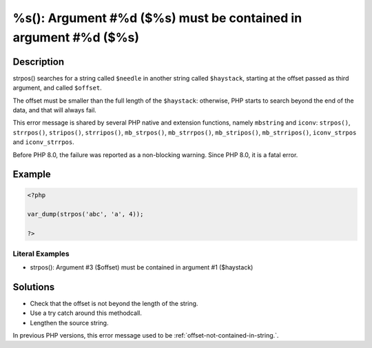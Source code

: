.. _must-be-contained-in-argument-#1-(\$haystack):

%s(): Argument #%d ($%s) must be contained in argument #%d ($%s)
----------------------------------------------------------------
 
.. meta::
	:description:
		%s(): Argument #%d ($%s) must be contained in argument #%d ($%s): strpos() searches for a string called ``$needle`` in another string called ``$haystack``, starting at the offset passed as third argument, and called ``$offset``.
	:og:image: https://php-errors.readthedocs.io/en/latest/_static/logo.png
	:og:type: article
	:og:title: %s(): Argument #%d ($%s) must be contained in argument #%d ($%s)
	:og:description: strpos() searches for a string called ``$needle`` in another string called ``$haystack``, starting at the offset passed as third argument, and called ``$offset``
	:og:url: https://php-errors.readthedocs.io/en/latest/messages/must-be-contained-in-argument-%231-%28%24haystack%29.html
	:og:locale: en
	:twitter:card: summary_large_image
	:twitter:site: @exakat
	:twitter:title: %s(): Argument #%d ($%s) must be contained in argument #%d ($%s)
	:twitter:description: %s(): Argument #%d ($%s) must be contained in argument #%d ($%s): strpos() searches for a string called ``$needle`` in another string called ``$haystack``, starting at the offset passed as third argument, and called ``$offset``
	:twitter:creator: @exakat
	:twitter:image:src: https://php-errors.readthedocs.io/en/latest/_static/logo.png

.. raw:: html

	<script type="application/ld+json">{"@context":"https:\/\/schema.org","@graph":[{"@type":"WebPage","@id":"https:\/\/php-errors.readthedocs.io\/en\/latest\/tips\/must-be-contained-in-argument-#1-($haystack).html","url":"https:\/\/php-errors.readthedocs.io\/en\/latest\/tips\/must-be-contained-in-argument-#1-($haystack).html","name":"%s(): Argument #%d ($%s) must be contained in argument #%d ($%s)","isPartOf":{"@id":"https:\/\/www.exakat.io\/"},"datePublished":"Sun, 19 Oct 2025 09:55:42 +0000","dateModified":"Sun, 19 Oct 2025 09:55:42 +0000","description":"strpos() searches for a string called ``$needle`` in another string called ``$haystack``, starting at the offset passed as third argument, and called ``$offset``","inLanguage":"en-US","potentialAction":[{"@type":"ReadAction","target":["https:\/\/php-tips.readthedocs.io\/en\/latest\/tips\/must-be-contained-in-argument-#1-($haystack).html"]}]},{"@type":"WebSite","@id":"https:\/\/www.exakat.io\/","url":"https:\/\/www.exakat.io\/","name":"Exakat","description":"Smart PHP static analysis","inLanguage":"en-US"}]}</script>

Description
___________
 
strpos() searches for a string called ``$needle`` in another string called ``$haystack``, starting at the offset passed as third argument, and called ``$offset``. 

The offset must be smaller than the full length of the ``$haystack``: otherwise, PHP starts to search beyond the end of the data, and that will always fail. 

This error message is shared by several PHP native and extension functions, namely ``mbstring`` and ``iconv``: ``strpos()``, ``strrpos()``, ``stripos()``, ``strripos()``, ``mb_strpos()``, ``mb_strrpos()``, ``mb_stripos()``, ``mb_strripos()``, ``iconv_strpos`` and ``iconv_strrpos``. 

Before PHP 8.0, the failure was reported as a non-blocking warning. Since PHP 8.0, it is a fatal error.

Example
_______

.. code-block:: php

   <?php
   
   var_dump(strpos('abc', 'a', 4));
   
   ?>


Literal Examples
****************
+ strpos(): Argument #3 ($offset) must be contained in argument #1 ($haystack)

Solutions
_________

+ Check that the offset is not beyond the length of the string.
+ Use a try catch around this methodcall.
+ Lengthen the source string.


In previous PHP versions, this error message used to be :ref:`offset-not-contained-in-string.`.
